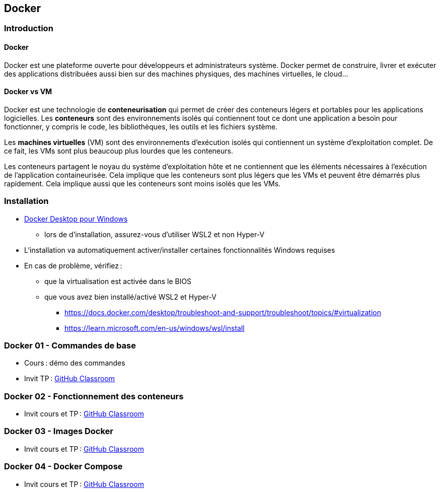 :last-update-label!:

== Docker

=== Introduction

==== Docker

Docker est une plateforme ouverte pour développeurs et administrateurs système. Docker permet de construire, livrer et exécuter des applications distribuées aussi bien sur des machines physiques, des machines virtuelles, le cloud...

==== Docker vs VM

Docker est une technologie de *conteneurisation* qui permet de créer des conteneurs légers et portables pour les applications logicielles. Les *conteneurs* sont des environnements isolés qui contiennent tout ce dont une application a besoin pour fonctionner, y compris le code, les bibliothèques, les outils et les fichiers système.

Les *machines virtuelles* (VM) sont des environnements d'exécution isolés qui contiennent un système d'exploitation complet. De ce fait, les VMs sont plus beaucoup plus lourdes que les conteneurs.

Les conteneurs partagent le noyau du système d'exploitation hôte et ne contiennent que les éléments nécessaires à l'exécution de l'application containeurisée. Cela implique que les conteneurs sont plus légers que les VMs et peuvent être démarrés plus rapidement. Cela implique aussi que les conteneurs sont moins isolés que les VMs.

=== Installation

* https://docs.docker.com/desktop/setup/install/windows-install/[Docker Desktop pour Windows]
** lors de d'installation, assurez-vous d'utiliser WSL2 et non Hyper-V
* L'installation va automatiquement activer/installer certaines fonctionnalités Windows requises
* En cas de problème, vérifiez :
** que la virtualisation est activée dans le BIOS
** que vous avez bien installé/activé WSL2 et Hyper-V
*** https://docs.docker.com/desktop/troubleshoot-and-support/troubleshoot/topics/#virtualization
*** https://learn.microsoft.com/en-us/windows/wsl/install

=== Docker 01 - Commandes de base

* Cours : démo des commandes
* Invit TP : https://classroom.github.com/a/AX9cbgy4[GitHub Classroom]

=== Docker 02 - Fonctionnement des conteneurs

* Invit cours et TP : https://classroom.github.com/a/ONnUHQsQ[GitHub Classroom]

=== Docker 03 - Images Docker

* Invit cours et TP : https://classroom.github.com/a/rFPEwdWD[GitHub Classroom]

=== Docker 04 - Docker Compose

* Invit cours et TP : https://classroom.github.com/a/qRMTAzTt[GitHub Classroom]
